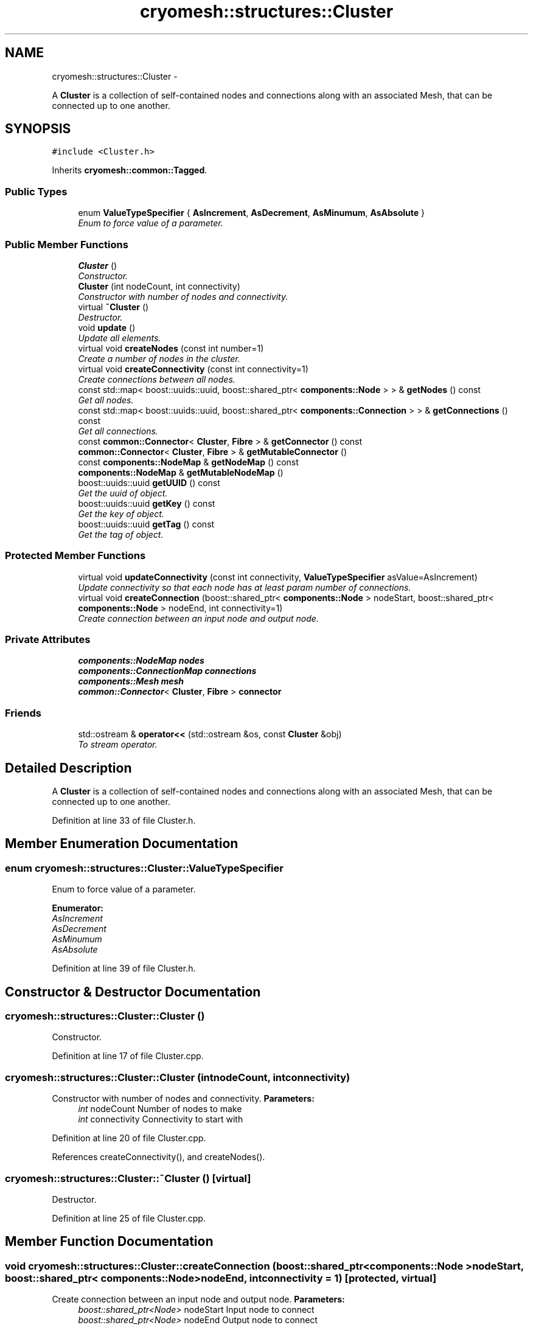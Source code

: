 .TH "cryomesh::structures::Cluster" 3 "Mon Mar 14 2011" "cryomesh" \" -*- nroff -*-
.ad l
.nh
.SH NAME
cryomesh::structures::Cluster \- 
.PP
A \fBCluster\fP is a collection of self-contained nodes and connections along with an associated Mesh, that can be connected up to one another.  

.SH SYNOPSIS
.br
.PP
.PP
\fC#include <Cluster.h>\fP
.PP
Inherits \fBcryomesh::common::Tagged\fP.
.SS "Public Types"

.in +1c
.ti -1c
.RI "enum \fBValueTypeSpecifier\fP { \fBAsIncrement\fP, \fBAsDecrement\fP, \fBAsMinumum\fP, \fBAsAbsolute\fP }"
.br
.RI "\fIEnum to force value of a parameter. \fP"
.in -1c
.SS "Public Member Functions"

.in +1c
.ti -1c
.RI "\fBCluster\fP ()"
.br
.RI "\fIConstructor. \fP"
.ti -1c
.RI "\fBCluster\fP (int nodeCount, int connectivity)"
.br
.RI "\fIConstructor with number of nodes and connectivity. \fP"
.ti -1c
.RI "virtual \fB~Cluster\fP ()"
.br
.RI "\fIDestructor. \fP"
.ti -1c
.RI "void \fBupdate\fP ()"
.br
.RI "\fIUpdate all elements. \fP"
.ti -1c
.RI "virtual void \fBcreateNodes\fP (const int number=1)"
.br
.RI "\fICreate a number of nodes in the cluster. \fP"
.ti -1c
.RI "virtual void \fBcreateConnectivity\fP (const int connectivity=1)"
.br
.RI "\fICreate connections between all nodes. \fP"
.ti -1c
.RI "const std::map< boost::uuids::uuid, boost::shared_ptr< \fBcomponents::Node\fP > > & \fBgetNodes\fP () const "
.br
.RI "\fIGet all nodes. \fP"
.ti -1c
.RI "const std::map< boost::uuids::uuid, boost::shared_ptr< \fBcomponents::Connection\fP > > & \fBgetConnections\fP () const "
.br
.RI "\fIGet all connections. \fP"
.ti -1c
.RI "const \fBcommon::Connector\fP< \fBCluster\fP, \fBFibre\fP > & \fBgetConnector\fP () const "
.br
.ti -1c
.RI "\fBcommon::Connector\fP< \fBCluster\fP, \fBFibre\fP > & \fBgetMutableConnector\fP ()"
.br
.ti -1c
.RI "const \fBcomponents::NodeMap\fP & \fBgetNodeMap\fP () const "
.br
.ti -1c
.RI "\fBcomponents::NodeMap\fP & \fBgetMutableNodeMap\fP ()"
.br
.ti -1c
.RI "boost::uuids::uuid \fBgetUUID\fP () const "
.br
.RI "\fIGet the uuid of object. \fP"
.ti -1c
.RI "boost::uuids::uuid \fBgetKey\fP () const "
.br
.RI "\fIGet the key of object. \fP"
.ti -1c
.RI "boost::uuids::uuid \fBgetTag\fP () const "
.br
.RI "\fIGet the tag of object. \fP"
.in -1c
.SS "Protected Member Functions"

.in +1c
.ti -1c
.RI "virtual void \fBupdateConnectivity\fP (const int connectivity, \fBValueTypeSpecifier\fP asValue=AsIncrement)"
.br
.RI "\fIUpdate connectivity so that each node has at least param number of connections. \fP"
.ti -1c
.RI "virtual void \fBcreateConnection\fP (boost::shared_ptr< \fBcomponents::Node\fP > nodeStart, boost::shared_ptr< \fBcomponents::Node\fP > nodeEnd, int connectivity=1)"
.br
.RI "\fICreate connection between an input node and output node. \fP"
.in -1c
.SS "Private Attributes"

.in +1c
.ti -1c
.RI "\fBcomponents::NodeMap\fP \fBnodes\fP"
.br
.ti -1c
.RI "\fBcomponents::ConnectionMap\fP \fBconnections\fP"
.br
.ti -1c
.RI "\fBcomponents::Mesh\fP \fBmesh\fP"
.br
.ti -1c
.RI "\fBcommon::Connector\fP< \fBCluster\fP, \fBFibre\fP > \fBconnector\fP"
.br
.in -1c
.SS "Friends"

.in +1c
.ti -1c
.RI "std::ostream & \fBoperator<<\fP (std::ostream &os, const \fBCluster\fP &obj)"
.br
.RI "\fITo stream operator. \fP"
.in -1c
.SH "Detailed Description"
.PP 
A \fBCluster\fP is a collection of self-contained nodes and connections along with an associated Mesh, that can be connected up to one another. 
.PP
Definition at line 33 of file Cluster.h.
.SH "Member Enumeration Documentation"
.PP 
.SS "enum \fBcryomesh::structures::Cluster::ValueTypeSpecifier\fP"
.PP
Enum to force value of a parameter. 
.PP
\fBEnumerator: \fP
.in +1c
.TP
\fB\fIAsIncrement \fP\fP
.TP
\fB\fIAsDecrement \fP\fP
.TP
\fB\fIAsMinumum \fP\fP
.TP
\fB\fIAsAbsolute \fP\fP

.PP
Definition at line 39 of file Cluster.h.
.SH "Constructor & Destructor Documentation"
.PP 
.SS "cryomesh::structures::Cluster::Cluster ()"
.PP
Constructor. 
.PP
Definition at line 17 of file Cluster.cpp.
.SS "cryomesh::structures::Cluster::Cluster (intnodeCount, intconnectivity)"
.PP
Constructor with number of nodes and connectivity. \fBParameters:\fP
.RS 4
\fIint\fP nodeCount Number of nodes to make 
.br
\fIint\fP connectivity Connectivity to start with 
.RE
.PP

.PP
Definition at line 20 of file Cluster.cpp.
.PP
References createConnectivity(), and createNodes().
.SS "cryomesh::structures::Cluster::~Cluster ()\fC [virtual]\fP"
.PP
Destructor. 
.PP
Definition at line 25 of file Cluster.cpp.
.SH "Member Function Documentation"
.PP 
.SS "void cryomesh::structures::Cluster::createConnection (boost::shared_ptr< \fBcomponents::Node\fP >nodeStart, boost::shared_ptr< \fBcomponents::Node\fP >nodeEnd, intconnectivity = \fC1\fP)\fC [protected, virtual]\fP"
.PP
Create connection between an input node and output node. \fBParameters:\fP
.RS 4
\fIboost::shared_ptr<Node>\fP nodeStart Input node to connect 
.br
\fIboost::shared_ptr<Node>\fP nodeEnd Output node to connect 
.br
\fIint\fP connecticity Number of connections to create between start and end nodes 
.RE
.PP

.PP
Definition at line 92 of file Cluster.cpp.
.PP
References cryomesh::common::KeyMappedCollection< U, T >::add(), and connections.
.PP
Referenced by updateConnectivity().
.SS "void cryomesh::structures::Cluster::createConnectivity (const intconnectivity = \fC1\fP)\fC [virtual]\fP"
.PP
Create connections between all nodes. \fBParameters:\fP
.RS 4
\fIint\fP connectivity The number of connections between each node 
.RE
.PP

.PP
Definition at line 45 of file Cluster.cpp.
.PP
References AsIncrement, and updateConnectivity().
.PP
Referenced by Cluster().
.SS "void cryomesh::structures::Cluster::createNodes (const intnumber = \fC1\fP)\fC [virtual]\fP"
.PP
Create a number of nodes in the cluster. \fBParameters:\fP
.RS 4
\fIint\fP number Number of nodes to create 
.RE
.PP

.PP
Definition at line 38 of file Cluster.cpp.
.PP
References cryomesh::common::KeyMappedCollection< U, T >::add(), cryomesh::components::Node::getRandom(), and nodes.
.PP
Referenced by Cluster().
.SS "const std::map< boost::uuids::uuid, boost::shared_ptr< \fBcomponents::Connection\fP > > & cryomesh::structures::Cluster::getConnections () const"
.PP
Get all connections. \fBReturns:\fP
.RS 4
std::map<boost::uuids::uuid, boost::shared_ptr< components::Connection > > Return all Connections 
.RE
.PP

.PP
Definition at line 113 of file Cluster.cpp.
.PP
References connections, and cryomesh::common::KeyMappedCollection< U, T >::getCollection().
.PP
Referenced by cryomesh::structures::operator<<().
.SS "const \fBcommon::Connector\fP< \fBCluster\fP, \fBFibre\fP > & cryomesh::structures::Cluster::getConnector () const"
.PP
Definition at line 117 of file Cluster.cpp.
.PP
References connector.
.SS "boost::uuids::uuid cryomesh::common::Tagged::getKey () const\fC [inline, inherited]\fP"
.PP
Get the key of object. \fBReturns:\fP
.RS 4
boost::uuids::uuid The unique uuid tag of this object 
.RE
.PP

.PP
Definition at line 61 of file Tagged.h.
.PP
References cryomesh::common::Tagged::getUUID().
.SS "\fBcommon::Connector\fP< \fBCluster\fP, \fBFibre\fP > & cryomesh::structures::Cluster::getMutableConnector ()"
.PP
Definition at line 121 of file Cluster.cpp.
.PP
References connector.
.SS "\fBcomponents::NodeMap\fP & cryomesh::structures::Cluster::getMutableNodeMap ()"
.PP
Definition at line 128 of file Cluster.cpp.
.PP
References nodes.
.SS "const \fBcomponents::NodeMap\fP & cryomesh::structures::Cluster::getNodeMap () const"
.PP
Definition at line 125 of file Cluster.cpp.
.PP
References nodes.
.PP
Referenced by cryomesh::structures::operator<<().
.SS "const std::map< boost::uuids::uuid, boost::shared_ptr< \fBcomponents::Node\fP > > & cryomesh::structures::Cluster::getNodes () const"
.PP
Get all nodes. \fBReturns:\fP
.RS 4
std::map<boost::uuids::uuid, boost::shared_ptr< components::Node > > Return all nodes 
.RE
.PP

.PP
Definition at line 109 of file Cluster.cpp.
.PP
References cryomesh::common::KeyMappedCollection< U, T >::getCollection(), and nodes.
.PP
Referenced by cryomesh::structures::operator<<().
.SS "boost::uuids::uuid cryomesh::common::Tagged::getTag () const\fC [inline, inherited]\fP"
.PP
Get the tag of object. \fBReturns:\fP
.RS 4
boost::uuids::uuid The unique uuid tag of this object 
.RE
.PP

.PP
Definition at line 71 of file Tagged.h.
.PP
References cryomesh::common::Tagged::getUUID().
.SS "boost::uuids::uuid cryomesh::common::Tagged::getUUID () const\fC [inline, inherited]\fP"
.PP
Get the uuid of object. \fBReturns:\fP
.RS 4
boost::uuids::uuid The unique uuid tag of this object 
.RE
.PP

.PP
Definition at line 51 of file Tagged.h.
.PP
References cryomesh::common::Tagged::uuid.
.PP
Referenced by cryomesh::common::Tagged::getKey(), and cryomesh::common::Tagged::getTag().
.SS "void cryomesh::structures::Cluster::update ()"
.PP
Update all elements. 
.PP
Definition at line 28 of file Cluster.cpp.
.PP
References connections, nodes, cryomesh::components::ConnectionMap::update(), and cryomesh::components::NodeMap::update().
.SS "void cryomesh::structures::Cluster::updateConnectivity (const intconnectivity, \fBValueTypeSpecifier\fPasValue = \fCAsIncrement\fP)\fC [protected, virtual]\fP"
.PP
Update connectivity so that each node has at least param number of connections. \fBParameters:\fP
.RS 4
\fIint\fP connectivity The least connectivity to ensure 
.RE
.PP

.PP
Definition at line 49 of file Cluster.cpp.
.PP
References AsIncrement, AsMinumum, createConnection(), cryomesh::common::KeyMappedCollection< U, T >::getMutableCollection(), cryomesh::common::KeyMappedCollection< U, T >::getObjectList(), and nodes.
.PP
Referenced by createConnectivity().
.SH "Friends And Related Function Documentation"
.PP 
.SS "std::ostream& operator<< (std::ostream &os, const \fBCluster\fP &obj)\fC [friend]\fP"
.PP
To stream operator. \fBParameters:\fP
.RS 4
\fIstd::ostream\fP & os The output stream 
.br
\fIconst\fP \fBCluster\fP & obj The object to stream
.RE
.PP
\fBReturns:\fP
.RS 4
std::ostream & The output stream 
.RE
.PP

.PP
Definition at line 132 of file Cluster.cpp.
.SH "Member Data Documentation"
.PP 
.SS "\fBcomponents::ConnectionMap\fP \fBcryomesh::structures::Cluster::connections\fP\fC [private]\fP"
.PP
Definition at line 144 of file Cluster.h.
.PP
Referenced by createConnection(), getConnections(), and update().
.SS "\fBcommon::Connector\fP<\fBCluster\fP, \fBFibre\fP> \fBcryomesh::structures::Cluster::connector\fP\fC [private]\fP"
.PP
Definition at line 147 of file Cluster.h.
.PP
Referenced by getConnector(), and getMutableConnector().
.SS "\fBcomponents::Mesh\fP \fBcryomesh::structures::Cluster::mesh\fP\fC [private]\fP"
.PP
Definition at line 145 of file Cluster.h.
.SS "\fBcomponents::NodeMap\fP \fBcryomesh::structures::Cluster::nodes\fP\fC [private]\fP"
.PP
Definition at line 143 of file Cluster.h.
.PP
Referenced by createNodes(), getMutableNodeMap(), getNodeMap(), getNodes(), update(), and updateConnectivity().

.SH "Author"
.PP 
Generated automatically by Doxygen for cryomesh from the source code.
